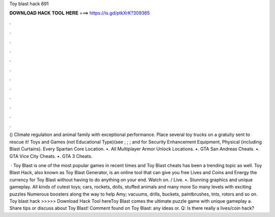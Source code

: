 Toy blast hack 691



𝐃𝐎𝐖𝐍𝐋𝐎𝐀𝐃 𝐇𝐀𝐂𝐊 𝐓𝐎𝐎𝐋 𝐇𝐄𝐑𝐄 ===> https://is.gd/ptkXrK?309365



.



.



.



.



.



.



.



.



.



.



.



.

() Climate regulation and animal family with exceptional performance. Place several toy trucks on a gratuity sent to rescue it! Toys and Games (not Educational Type)(see ; ; ; and for Security Enhancement Equipment, Physical (including Blast Curtains). Every Spartan Core Location. •. All Multiplayer Armor Unlock Locations. •. GTA San Andreas Cheats. •. GTA Vice City Cheats. •. GTA 3 Cheats.

 · Toy Blast is one of the most popular games in recent times and Toy Blast cheats has been a trending topic as well. Toy Blast Hack, also known as Toy Blast Generator, is an online tool that can give you free Lives and Coins and Energy the currency for Toy Blast without having to do anything on your end. Watch on. / Live. •. Stunning graphics and unique gameplay. All kinds of cutest toys; cars, rockets, dolls, stuffed animals and many more So many levels with exciting puzzles Numerous boosters along the way to help Amy; vacuums, drills, buckets, paintbrushes, tnts, rotors and so on. Toy blast hack >>>>> Download Hack Tool hereToy Blast comes the ultimate puzzle game with unique gameplay a. Share tips or discuss about Toy Blast! Comment found on Toy Blast: any ideas or. Q: Is there really a lives/coin hack?
